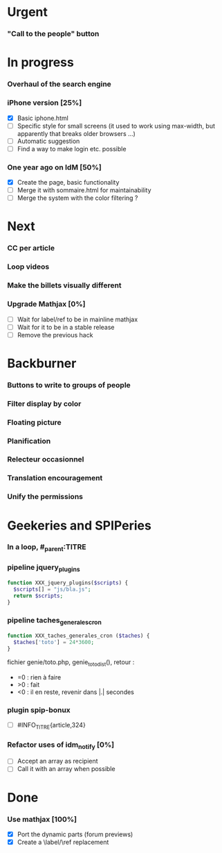 * Urgent
*** "Call to the people" button
* In progress
*** Overhaul of the search engine
*** iPhone version [25%]
- [X] Basic iphone.html
- [ ] Specific style for small screens (it used to work using max-width,
  but apparently that breaks older browsers ...)
- [ ] Automatic suggestion
- [ ] Find a way to make login etc. possible
*** One year ago on IdM [50%]
- [X] Create the page, basic functionality
- [ ] Merge it with sommaire.html for maintainability
- [ ] Merge the system with the color filtering ?
* Next
*** CC per article
*** Loop videos
*** Make the billets visually different
*** Upgrade Mathjax [0%]
- [ ] Wait for label/ref to be in mainline mathjax
- [ ] Wait for it to be in a stable release
- [ ] Remove the previous hack
* Backburner
*** Buttons to write to groups of people
*** Filter display by color
*** Floating picture
*** Planification
*** Relecteur occasionnel
*** Translation encouragement
*** Unify the permissions
* Geekeries and SPIPeries
*** In a loop, #_parent:TITRE
*** pipeline jquery_plugins
#+begin_src php
  function XXX_jquery_plugins($scripts) {
    $scripts[] = "js/bla.js";
    return $scripts;
  }
#+end_src
*** pipeline taches_generales_cron
#+begin_src php
  function XXX_taches_generales_cron ($taches) {
    $taches['toto'] = 24*3600;
  }
#+end_src
fichier genie/toto.php, genie_toto_dist(), retour :
- =0 : rien à faire
- >0 : fait
- <0 : il en reste, revenir dans |.| secondes
*** plugin spip-bonux
- [ ] #INFO_TITRE{article,324}
*** Refactor uses of idm_notify [0%]
- [ ] Accept an array as recipient
- [ ] Call it with an array when possible
* Done
*** Use mathjax [100%]
- [X] Port the dynamic parts (forum previews)
- [X] Create a \label/\ref replacement
